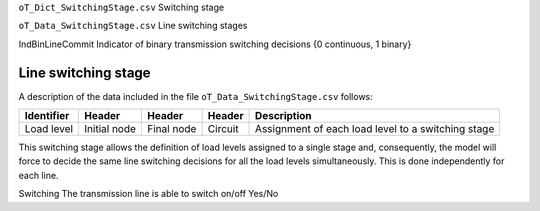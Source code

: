 ``oT_Dict_SwitchingStage.csv`` Switching stage

``oT_Data_SwitchingStage.csv``             Line switching stages

IndBinLineCommit    Indicator of binary transmission switching decisions  {0 continuous, 1 binary}


Line switching stage
--------------------

A description of the data included in the file ``oT_Data_SwitchingStage.csv`` follows:

==========  ============  ==========  ========  ==================================================
Identifier  Header        Header      Header    Description
==========  ============  ==========  ========  ==================================================
Load level  Initial node  Final node  Circuit   Assignment of each load level to a switching stage
==========  ============  ==========  ========  ==================================================

This switching stage allows the definition of load levels assigned to a single stage and, consequently, the model will force to decide the same line switching decisions for all the load levels simultaneously. This is done
independently for each line.

Switching          The transmission line is able to switch on/off                                                                   Yes/No
